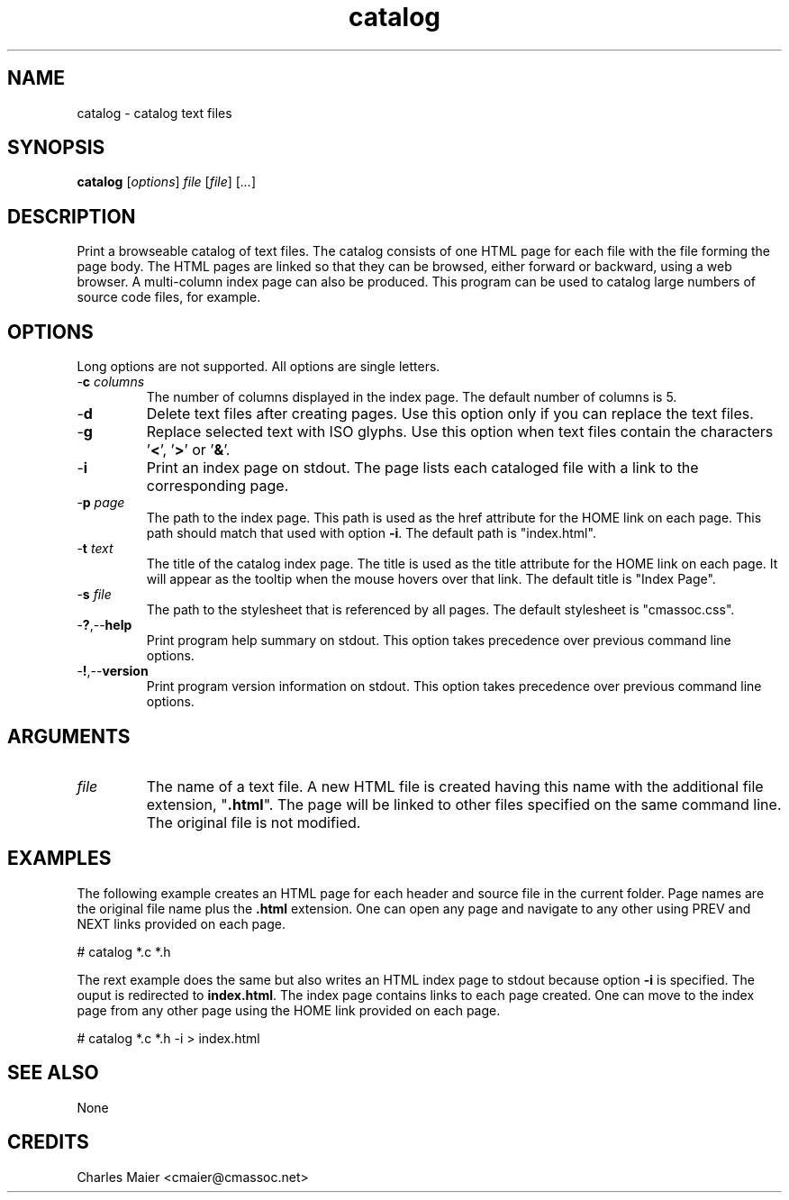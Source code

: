 .TH catalog 7 "December 2012" "plc-utils-2.1.3" "Qualcomm Atheros Powerline Toolkit"

.SH NAME
catalog - catalog text files

.SH SYNOPSIS
.BR catalog
.RI [ options ]
.IR file
.RI [ file ] 
.RI [ ... ]

.SH DESCRIPTION
.PP
Print a browseable catalog of text files.
The catalog consists of one HTML page for each file with the file forming the page body.
The HTML pages are linked so that they can be browsed, either forward or backward, using a web browser.
A multi-column index page can also be produced.
This program can be used to catalog large numbers of source code files, for example.

.SH OPTIONS
Long options are not supported.
All options are single letters.

.TP
-\fBc\fI columns\fR
The number of columns displayed in the index page.
The default number of columns is 5.

.TP
.RB - d
Delete text files after creating pages.
Use this option only if you can replace the text files.

.TP
.RB - g
Replace selected text with ISO glyphs.
Use this option when text files contain the characters '\fB<\fR', '\fB>\fR' or '\fB&\fR'.

.TP
.RB - i
Print an index page on stdout.
The page lists each cataloged file with a link to the corresponding page.

.TP
-\fBp\fI page\fR
The path to the index page.
This path is used as the href attribute for the HOME link on each page.
This path should match that used with option \fB-i\fR.
The default path is "index.html".

.TP
-\fBt\fI text\fR
The title of the catalog index page.
The title is used as the title attribute for the HOME link on each page.
It will appear as the tooltip when the mouse hovers over that link.
The default title is "Index Page".

.TP
-\fBs\fI file\fR
The path to the stylesheet that is referenced by all pages.
The default stylesheet is "cmassoc.css".

.TP
.RB - ? ,-- help
Print program help summary on stdout.
This option takes precedence over previous command line options.

.TP
.RB - ! ,-- version
Print program version information on stdout.
This option takes precedence over previous command line options.

.SH ARGUMENTS

.TP
.IR file
The name of a text file.
A new HTML file is created having this name with the additional file extension, "\fB.html\fR".
The page will be linked to other files specified on the same command line.
The original file is not modified.

.SH EXAMPLES
The following example creates an HTML page for each header and source file in the current folder.
Page names are the original file name plus the \fB.html\fR extension.
One can open any page and navigate to any other using PREV and NEXT links provided on each page.
.PP
   # catalog *.c *.h
.PP
The rext example does the same but also writes an HTML index page to stdout because option \fB-i\fR is specified.
The ouput is redirected to \fBindex.html\fR.
The index page contains links to each page created.
One can move to the index page from any other page using the HOME link provided on each page.
.PP
   # catalog *.c *.h -i > index.html 

.SH SEE ALSO
None

.SH CREDITS
 Charles Maier <cmaier@cmassoc.net>
